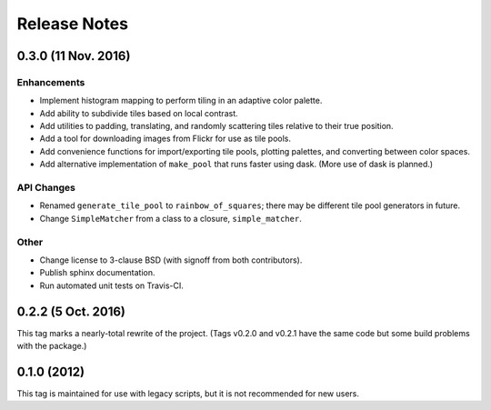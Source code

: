 Release Notes
=============

0.3.0 (11 Nov. 2016)
--------------------

Enhancements
++++++++++++

* Implement histogram mapping to perform tiling in an adaptive color palette.
* Add ability to subdivide tiles based on local contrast.
* Add utilities to padding, translating, and randomly scattering tiles relative
  to their true position.
* Add a tool for downloading images from Flickr for use as tile pools.
* Add convenience functions for import/exporting tile pools, plotting palettes,
  and converting between color spaces.
* Add alternative implementation of ``make_pool`` that runs faster using dask.
  (More use of dask is planned.)

API Changes
+++++++++++

* Renamed ``generate_tile_pool`` to ``rainbow_of_squares``; there may be
  different tile pool generators in future.
* Change ``SimpleMatcher`` from a class to a closure, ``simple_matcher``.

Other
+++++

* Change license to 3-clause BSD (with signoff from both contributors).
* Publish sphinx documentation.
* Run automated unit tests on Travis-CI.

0.2.2 (5 Oct. 2016)
-------------------

This tag marks a nearly-total rewrite of the project. (Tags v0.2.0 and v0.2.1
have the same code but some build problems with the package.)

0.1.0 (2012)
------------

This tag is maintained for use with legacy scripts, but it is not recommended
for new users.
